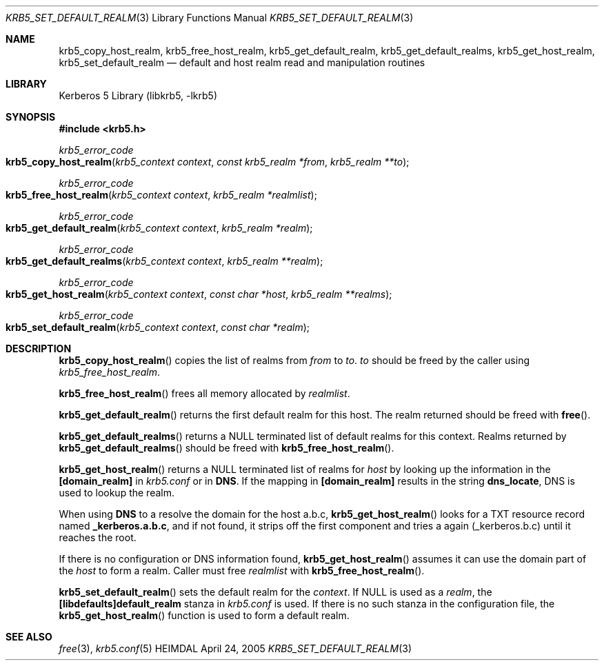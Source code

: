 .\" Copyright (c) 2003 - 2005 Kungliga Tekniska Högskolan
.\" (Royal Institute of Technology, Stockholm, Sweden).
.\" All rights reserved.
.\"
.\" Redistribution and use in source and binary forms, with or without
.\" modification, are permitted provided that the following conditions
.\" are met:
.\"
.\" 1. Redistributions of source code must retain the above copyright
.\"    notice, this list of conditions and the following disclaimer.
.\"
.\" 2. Redistributions in binary form must reproduce the above copyright
.\"    notice, this list of conditions and the following disclaimer in the
.\"    documentation and/or other materials provided with the distribution.
.\"
.\" 3. Neither the name of the Institute nor the names of its contributors
.\"    may be used to endorse or promote products derived from this software
.\"    without specific prior written permission.
.\"
.\" THIS SOFTWARE IS PROVIDED BY THE INSTITUTE AND CONTRIBUTORS ``AS IS'' AND
.\" ANY EXPRESS OR IMPLIED WARRANTIES, INCLUDING, BUT NOT LIMITED TO, THE
.\" IMPLIED WARRANTIES OF MERCHANTABILITY AND FITNESS FOR A PARTICULAR PURPOSE
.\" ARE DISCLAIMED.  IN NO EVENT SHALL THE INSTITUTE OR CONTRIBUTORS BE LIABLE
.\" FOR ANY DIRECT, INDIRECT, INCIDENTAL, SPECIAL, EXEMPLARY, OR CONSEQUENTIAL
.\" DAMAGES (INCLUDING, BUT NOT LIMITED TO, PROCUREMENT OF SUBSTITUTE GOODS
.\" OR SERVICES; LOSS OF USE, DATA, OR PROFITS; OR BUSINESS INTERRUPTION)
.\" HOWEVER CAUSED AND ON ANY THEORY OF LIABILITY, WHETHER IN CONTRACT, STRICT
.\" LIABILITY, OR TORT (INCLUDING NEGLIGENCE OR OTHERWISE) ARISING IN ANY WAY
.\" OUT OF THE USE OF THIS SOFTWARE, EVEN IF ADVISED OF THE POSSIBILITY OF
.\" SUCH DAMAGE.
.\"
.\" $Id: krb5_set_default_realm.3,v 1.5 2013/06/17 18:57:44 robert Exp $
.\"
.Dd April 24, 2005
.Dt KRB5_SET_DEFAULT_REALM 3
.Os HEIMDAL
.Sh NAME
.Nm krb5_copy_host_realm ,
.Nm krb5_free_host_realm ,
.Nm krb5_get_default_realm ,
.Nm krb5_get_default_realms ,
.Nm krb5_get_host_realm ,
.Nm krb5_set_default_realm
.Nd default and host realm read and manipulation routines
.Sh LIBRARY
Kerberos 5 Library (libkrb5, -lkrb5)
.Sh SYNOPSIS
.In krb5.h
.Ft krb5_error_code
.Fo krb5_copy_host_realm
.Fa "krb5_context context"
.Fa "const krb5_realm *from"
.Fa "krb5_realm **to"
.Fc
.Ft krb5_error_code
.Fo krb5_free_host_realm
.Fa "krb5_context context"
.Fa "krb5_realm *realmlist"
.Fc
.Ft krb5_error_code
.Fo krb5_get_default_realm
.Fa "krb5_context context"
.Fa "krb5_realm *realm"
.Fc
.Ft krb5_error_code
.Fo krb5_get_default_realms
.Fa "krb5_context context"
.Fa "krb5_realm **realm"
.Fc
.Ft krb5_error_code
.Fo krb5_get_host_realm
.Fa "krb5_context context"
.Fa "const char *host"
.Fa "krb5_realm **realms"
.Fc
.Ft krb5_error_code
.Fo krb5_set_default_realm
.Fa "krb5_context context"
.Fa "const char *realm"
.Fc
.Sh DESCRIPTION
.Fn krb5_copy_host_realm
copies the list of realms from
.Fa from
to
.Fa to .
.Fa to
should be freed by the caller using
.Fa krb5_free_host_realm .
.Pp
.Fn krb5_free_host_realm
frees all memory allocated by
.Fa realmlist .
.Pp
.Fn krb5_get_default_realm
returns the first default realm for this host.
The realm returned should be freed with
.Fn free .
.Pp
.Fn krb5_get_default_realms
returns a
.Dv NULL
terminated list of default realms for this context.
Realms returned by
.Fn krb5_get_default_realms
should be freed with
.Fn krb5_free_host_realm .
.Pp
.Fn krb5_get_host_realm
returns a
.Dv NULL
terminated list of realms for
.Fa host
by looking up the information in the
.Li [domain_realm]
in
.Pa krb5.conf
or in
.Li DNS .
If the mapping in
.Li [domain_realm]
results in the string
.Li dns_locate ,
DNS is used to lookup the realm.
.Pp
When using
.Li DNS
to a resolve the domain for the host a.b.c,
.Fn krb5_get_host_realm
looks for a
.Dv TXT
resource record named
.Li _kerberos.a.b.c ,
and if not found, it strips off the first component and tries a again
(_kerberos.b.c) until it reaches the root.
.Pp
If there is no configuration or DNS information found,
.Fn krb5_get_host_realm
assumes it can use the domain part of the
.Fa host
to form a realm.
Caller must free
.Fa realmlist
with
.Fn krb5_free_host_realm .
.Pp
.Fn krb5_set_default_realm
sets the default realm for the
.Fa context .
If
.Dv NULL
is used as a
.Fa realm ,
the
.Li [libdefaults]default_realm
stanza in
.Pa krb5.conf
is used.
If there is no such stanza in the configuration file, the
.Fn krb5_get_host_realm
function is used to form a default realm.
.Sh SEE ALSO
.Xr free 3 ,
.Xr krb5.conf 5
